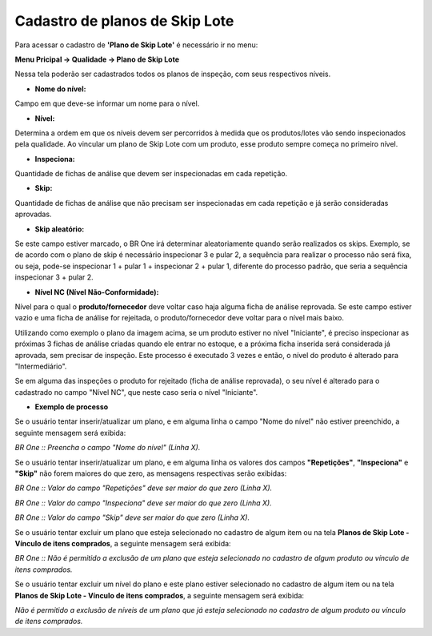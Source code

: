 ﻿Cadastro de planos de Skip Lote
~~~~~~~~~~~~~~~~~~~~~~~~~~~~~~~~~~~~~~

Para acessar o cadastro de **'Plano de Skip Lote'** é necessário ir no menu:

**Menu Pricipal -> Qualidade -> Plano de Skip Lote**

.. image:: /_static/BR\ One\ Qualidade/Processo/Skiplote/Aspose.Words.486dbfb5-3fa6-46e7-aebc-3c679691a62e.008.png
   :scale: 100%

Nessa tela poderão ser cadastrados todos os planos de inspeção, com seus respectivos níveis.

- **Nome do nível:**

Campo em que deve-se informar um nome para o nível.

- **Nível:**

Determina a ordem em que os níveis devem ser percorridos à medida que os produtos/lotes vão sendo inspecionados pela qualidade. Ao vincular um plano de Skip Lote com um produto, esse produto sempre começa no primeiro nível.

- **Inspeciona:**

Quantidade de fichas de análise que devem ser inspecionadas em cada repetição.

- **Skip:**

Quantidade de fichas de análise que não precisam ser inspecionadas em cada repetição e já serão consideradas aprovadas.

- **Skip aleatório:**

Se este campo estiver marcado, o BR One irá determinar aleatoriamente quando serão realizados os skips. Exemplo, se de acordo com o plano de skip é necessário inspecionar 3 e pular 2, a sequência para realizar o processo não será fixa, ou seja, pode-se inspecionar 1 + pular 1 + inspecionar 2 + pular 1, diferente do processo padrão, que seria a sequência inspecionar 3 + pular 2.

- **Nível NC (Nível Não-Conformidade):**

Nível para o qual o **produto/fornecedor** deve voltar caso haja alguma ficha de análise reprovada. Se este campo estiver vazio e uma ficha de análise for rejeitada, o produto/fornecedor deve voltar para o nível mais baixo.

Utilizando como exemplo o plano da imagem acima, se um produto estiver no nível "Iniciante", é preciso inspecionar as próximas 3 fichas de análise criadas quando ele entrar no estoque, e a próxima ficha inserida será considerada já aprovada, sem precisar de inspeção. Este processo é executado 3 vezes e então, o nível do produto é alterado para "Intermediário". 

Se em alguma das inspeções o produto for rejeitado (ficha de análise reprovada), o seu nível é alterado para o cadastrado no campo "Nível NC", que neste caso seria o nível "Iniciante".

.. image:: /_static/BR\ One\ Qualidade/Processo/Skiplote/Aspose.Words.486dbfb5-3fa6-46e7-aebc-3c679691a62e.009.png
   :scale: 100%

- **Exemplo de processo**

Se o usuário tentar inserir/atualizar um plano, e em alguma linha o campo "Nome do nível" não estiver preenchido, a seguinte mensagem será exibida:

.. image:: /_static/BR\ One\ Qualidade/Processo/Skiplote/Aspose.Words.486dbfb5-3fa6-46e7-aebc-3c679691a62e.010.png
   :scale: 100%

*BR One :: Preencha o campo "Nome do nível" (Linha X).*

Se o usuário tentar inserir/atualizar um plano, e em alguma linha os valores dos campos **"Repetições"**, **"Inspeciona"** e **"Skip"** não forem maiores do que zero, as mensagens respectivas serão exibidas:

.. image:: /_static/BR\ One\ Qualidade/Processo/Skiplote/Aspose.Words.486dbfb5-3fa6-46e7-aebc-3c679691a62e.011.png
   :scale: 100%

*BR One :: Valor do campo "Repetições" deve ser maior do que zero (Linha X).*

.. image:: /_static/BR\ One\ Qualidade/Processo/Skiplote/Aspose.Words.486dbfb5-3fa6-46e7-aebc-3c679691a62e.012.png
   :scale: 100%


*BR One :: Valor do campo "Inspeciona" deve ser maior do que zero (Linha X).*

.. image:: /_static/BR\ One\ Qualidade/Processo/Skiplote/Aspose.Words.486dbfb5-3fa6-46e7-aebc-3c679691a62e.013.png
   :scale: 100%


*BR One :: Valor do campo "Skip" deve ser maior do que zero (Linha X).*

Se o usuário tentar excluir um plano que esteja selecionado no cadastro de algum item ou na tela **Planos de Skip Lote - Vínculo de itens comprados**, a seguinte mensagem será exibida:

.. image:: /_static/BR\ One\ Qualidade/Processo/Skiplote/Aspose.Words.486dbfb5-3fa6-46e7-aebc-3c679691a62e.014.png
   :scale: 100%


*BR One :: Não é permitido a exclusão de um plano que esteja selecionado no cadastro de algum produto ou vínculo de itens comprados.*

Se o usuário tentar excluir um nível do plano e este plano estiver selecionado no cadastro de algum item ou na tela **Planos de Skip Lote - Vínculo de itens comprados**, a seguinte mensagem será exibida:

.. image:: /_static/BR\ One\ Qualidade/Processo/Skiplote/Aspose.Words.486dbfb5-3fa6-46e7-aebc-3c679691a62e.015.png
   :scale: 100%

*Não é permitido a exclusão de níveis de um plano que já esteja selecionado no cadastro de algum produto ou vínculo de itens comprados.*